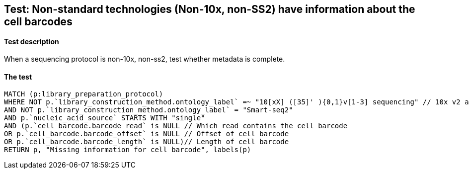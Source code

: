 ## Test: Non-standard technologies (Non-10x, non-SS2) have information about the cell barcodes

#### Test description

When a sequencing protocol is non-10x, non-ss2, test whether metadata is complete.



#### The test
[source,cypher]
----
MATCH (p:library_preparation_protocol)
WHERE NOT p.`library_construction_method.ontology_label` =~ "10[xX] ([35]' ){0,1}v[1-3] sequencing" // 10x v2 and v3
AND NOT p.`library_construction_method.ontology_label` = "Smart-seq2"
AND p.`nucleic_acid_source` STARTS WITH "single"
AND (p.`cell_barcode.barcode_read` is NULL // Which read contains the cell barcode
OR p.`cell_barcode.barcode_offset` is NULL // Offset of cell barcode
OR p.`cell_barcode.barcode_length` is NULL)// Length of cell barcode
RETURN p, "Missing information for cell barcode", labels(p)
----
